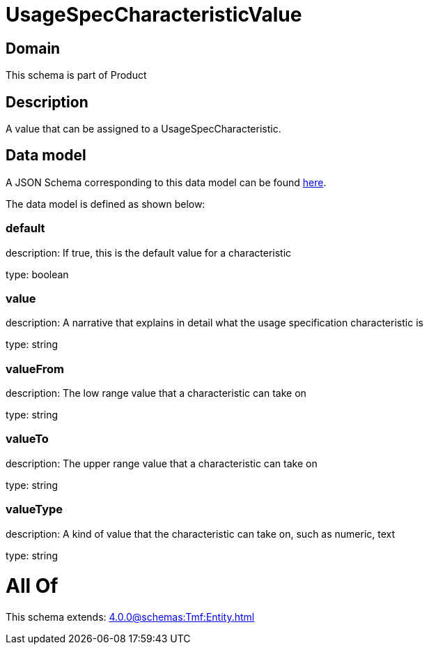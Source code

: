 = UsageSpecCharacteristicValue

[#domain]
== Domain

This schema is part of Product

[#description]
== Description

A value that can be assigned to a UsageSpecCharacteristic.


[#data_model]
== Data model

A JSON Schema corresponding to this data model can be found https://tmforum.org[here].

The data model is defined as shown below:


=== default
description: If true, this is the default value for a characteristic

type: boolean


=== value
description: A narrative that explains in detail what the usage specification characteristic is

type: string


=== valueFrom
description: The low range value that a characteristic can take on

type: string


=== valueTo
description: The upper range value that a characteristic can take on

type: string


=== valueType
description: A kind of value that the characteristic can take on, such as numeric, text

type: string


= All Of 
This schema extends: xref:4.0.0@schemas:Tmf:Entity.adoc[]
